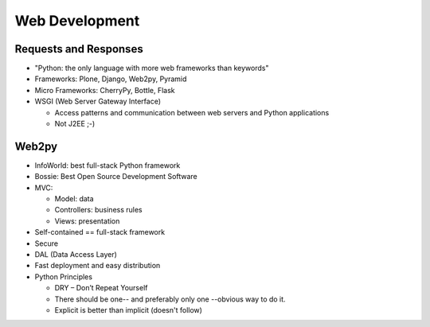 Web Development
===============

Requests and Responses
----------------------

.. image:: ../img/TWP65_001.jpg
   :height: 15.139cm
   :width: 16.053cm
   :align: center
   :alt: 

.. image:: ../img/TWP65_002.jpg
   :height: 16.017cm
   :width: 15.601cm
   :align: center
   :alt: 

+ "Python: the only language with more web frameworks than keywords"
+ Frameworks: Plone, Django, Web2py, Pyramid
+ Micro Frameworks: CherryPy, Bottle, Flask
+ WSGI (Web Server Gateway Interface)

  + Access patterns and communication between web servers and Python applications
  + Not J2EE ;-)

Web2py
------

+ InfoWorld: best full-stack Python framework
+ Bossie: Best Open Source Development Software
+ MVC:

  + Model: data
  + Controllers: business rules
  + Views: presentation

+ Self-contained == full-stack framework
+ Secure
+ DAL (Data Access Layer)
+ Fast deployment and easy distribution
+ Python Principles

  + DRY – Don’t Repeat Yourself
  + There should be one-- and preferably only one --obvious way to do it.
  + Explicit is better than implicit (doesn't follow)